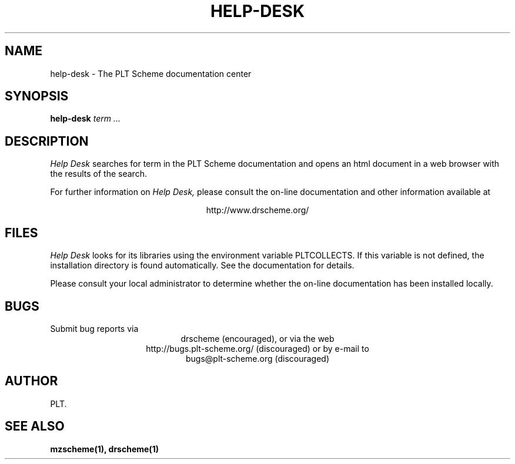 .\" dummy line
.TH HELP-DESK 1 "May 2006"
.UC 4
.SH NAME
help-desk \- The PLT Scheme documentation center
.SH SYNOPSIS
.B help-desk
.I term ...
.SH DESCRIPTION
.I Help Desk 
searches for term in the PLT Scheme documentation and opens an html document in a web browser with the results of the search.
.PP
For further information on
.I Help Desk,
please consult the on-line
documentation and other information available at
.PP
.ce 1
http://www.drscheme.org/
.SH FILES
.I Help Desk
looks for its libraries using the environment variable
PLTCOLLECTS.  If this variable is not defined,
the installation directory is found automatically.
See the documentation for details.
.PP
Please consult your local administrator to determine whether
the on-line documentation has been installed locally.
.SH BUGS
Submit bug reports via
.ce 1
drscheme (encouraged),
or via the web
.ce 1
http://bugs.plt-scheme.org/ (discouraged)
or by e-mail to
.ce 1
bugs@plt-scheme.org (discouraged)
.SH AUTHOR
PLT.
.SH SEE ALSO
.BR mzscheme(1),
.BR drscheme(1)
